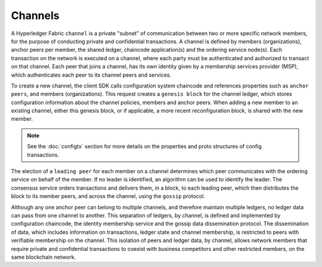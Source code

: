 Channels
========

A Hyperledger Fabric ``channel`` is a private "subnet" of communication between
two or more specific network members, for the purpose of conducting private and
confidential transactions. A channel is defined by members (organizations),
anchor peers per member, the shared ledger, chaincode application(s) and the ordering service
node(s). Each transaction on the network is executed on a channel, where each
party must be authenticated and authorized to transact on that channel.
Each peer that joins a channel, has its own identity given by a membership services provider (MSP),
which authenticates each peer to its channel peers and services.

To create a new channel, the client SDK calls configuration system chaincode
and references properties such as ``anchor peers``, and members (organizations).
This request creates a ``genesis block`` for the channel ledger, which stores configuration
information about the channel policies, members and anchor peers. When adding a
new member to an existing channel, either this genesis block, or if applicable,
a more recent reconfiguration block, is shared with the new member.

.. note:: See the :doc:`configtx` section for more details on the properties
          and proto structures of config transactions.

The election of a ``leading peer`` for each member on a channel determines which
peer communicates with the ordering service on behalf of the member. If no
leader is identified, an algorithm can be used to identify the leader. The consensus
service orders transactions and delivers them, in a block, to each leading peer,
which then distributes the block to its member peers, and across the channel,
using the ``gossip`` protocol.

Although any one anchor peer can belong to multiple channels, and therefore
maintain multiple ledgers, no ledger data can pass from one channel to another.
This separation of ledgers, by channel, is defined and implemented by
configuration chaincode, the identity membership service and the gossip data
dissemination protocol. The dissemination of data, which includes information on
transactions, ledger state and channel membership, is restricted to peers with
verifiable membership on the channel. This isolation of peers and ledger data,
by channel, allows network members that require private and confidential
transactions to coexist with business competitors and other restricted members,
on the same blockchain network.

.. Licensed under Creative Commons Attribution 4.0 International License
   https://creativecommons.org/licenses/by/4.0/
